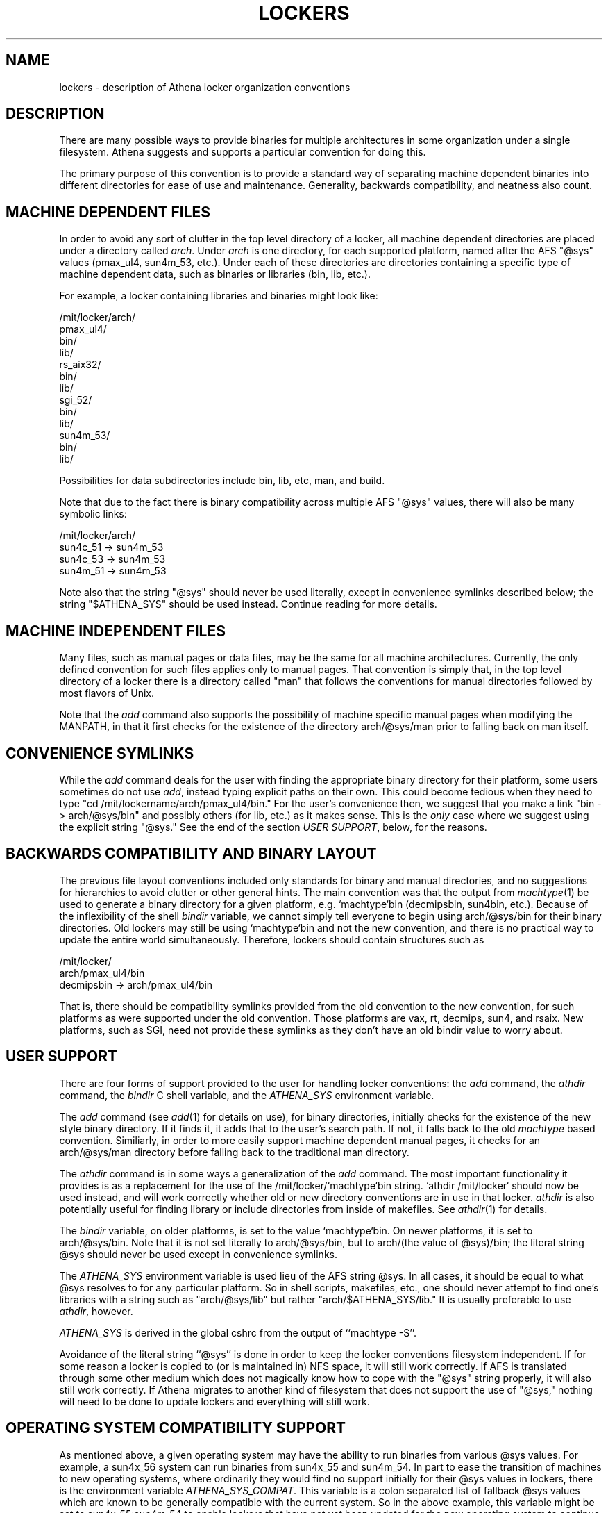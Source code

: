 .TH LOCKERS 7 "6 March 1998"
.ds ]W MIT Athena
.SH NAME
lockers - description of Athena locker organization conventions
.SH DESCRIPTION

There are many possible ways to provide binaries for multiple
architectures in some organization under a single filesystem. Athena
suggests and supports a particular convention for doing this.

The primary purpose of this convention is to provide a standard way of
separating machine dependent binaries into different directories for
ease of use and maintenance. Generality, backwards compatibility, and
neatness also count.

.SH MACHINE DEPENDENT FILES

In order to avoid any sort of clutter in the top level directory of a
locker, all machine dependent directories are placed under a directory
called \fIarch\fR. Under \fIarch\fR is one directory, for each
supported platform, named after the AFS "@sys" values (pmax_ul4,
sun4m_53, etc.). Under each of these directories are directories
containing a specific type of machine dependent data, such as binaries
or libraries (bin, lib, etc.).

For example, a locker containing libraries and binaries might look
like:

/mit/locker/arch/
                 pmax_ul4/
                          bin/
                          lib/
                 rs_aix32/
                          bin/
                          lib/
                 sgi_52/
                        bin/
                        lib/
                 sun4m_53/
                          bin/
                          lib/

Possibilities for data subdirectories include bin, lib, etc, man, and
build.

Note that due to the fact there is binary compatibility across
multiple AFS "@sys" values, there will also be many symbolic links:

/mit/locker/arch/
                 sun4c_51 -> sun4m_53
                 sun4c_53 -> sun4m_53
                 sun4m_51 -> sun4m_53

Note also that the string "@sys" should never be used literally,
except in convenience symlinks described below; the string
"$ATHENA_SYS" should be used instead. Continue reading for more
details.

.SH MACHINE INDEPENDENT FILES

Many files, such as manual pages or data files, may be the same for
all machine architectures. Currently, the only defined convention for
such files applies only to manual pages. That convention is simply
that, in the top level directory of a locker there is a directory
called "man" that follows the conventions for manual directories
followed by most flavors of Unix.

Note that the \fIadd\fR command also supports the possibility of
machine specific manual pages when modifying the MANPATH, in that it
first checks for the existence of the directory arch/@sys/man prior
to falling back on man itself.

.SH CONVENIENCE SYMLINKS

While the \fIadd\fR command deals for the user with finding the
appropriate binary directory for their platform, some users sometimes
do not use \fIadd\fR, instead typing explicit paths on their own.
This could become tedious when they need to type "cd
/mit/lockername/arch/pmax_ul4/bin." For the user's convenience then,
we suggest that you make a link "bin -> arch/@sys/bin" and possibly
others (for lib, etc.) as it makes sense. This is the \fIonly\fR case
where we suggest using the explicit string "@sys." See the end of the
section \fIUSER SUPPORT\fR, below, for the reasons.

.SH BACKWARDS COMPATIBILITY AND BINARY LAYOUT

The previous file layout conventions included only standards for
binary and manual directories, and no suggestions for hierarchies to
avoid clutter or other general hints. The main convention was that the
output from \fImachtype\fR(1) be used to generate a binary directory
for a given platform, e.g. `machtype`bin (decmipsbin, sun4bin, etc.).
Because of the inflexibility of the shell \fIbindir\fR variable, we
cannot simply tell everyone to begin using arch/@sys/bin for their
binary directories. Old lockers may still be using `machtype`bin and
not the new convention, and there is no practical way to update the
entire world simultaneously. Therefore, lockers should contain
structures such as

/mit/locker/
            arch/pmax_ul4/bin
            decmipsbin -> arch/pmax_ul4/bin

That is, there should be compatibility symlinks provided from the old
convention to the new convention, for such platforms as were supported
under the old convention. Those platforms are vax, rt, decmips, sun4,
and rsaix. New platforms, such as SGI, need not provide these symlinks
as they don't have an old bindir value to worry about.

.SH USER SUPPORT

There are four forms of support provided to the user for handling
locker conventions: the \fIadd\fR command, the \fIathdir\fR command,
the \fIbindir\fR C shell variable, and the \fIATHENA_SYS\fR
environment variable.

The \fIadd\fR command (see \fIadd\fR(1) for details on use), for
binary directories, initially checks for the existence of the new
style binary directory. If it finds it, it adds that to the user's
search path. If not, it falls back to the old \fImachtype\fR based
convention. Similiarly, in order to more easily support machine
dependent manual pages, it checks for an arch/@sys/man directory
before falling back to the traditional man directory.

The \fIathdir\fR command is in some ways a generalization of the
\fIadd\fR command. The most important functionality it provides is as
a replacement for the use of the /mit/locker/`machtype`bin string.
`athdir /mit/locker` should now be used instead, and will work
correctly whether old or new directory conventions are in use in
that locker. \fIathdir\fR is also potentially useful for finding
library or include directories from inside of makefiles. See
\fIathdir\fR(1) for details.

The \fIbindir\fR variable, on older platforms, is set to the value
`machtype`bin. On newer platforms, it is set to arch/@sys/bin. Note
that it is not set literally to arch/@sys/bin, but to arch/(the value
of @sys)/bin; the literal string @sys should never be used except in
convenience symlinks.

The \fIATHENA_SYS\fR environment variable is used lieu of the AFS
string @sys. In all cases, it should be equal to what @sys resolves to
for any particular platform. So in shell scripts, makefiles, etc., one
should never attempt to find one's libraries with a string such as
"arch/@sys/lib" but rather "arch/$ATHENA_SYS/lib." It is usually
preferable to use \fIathdir\fR, however.

\fIATHENA_SYS\fR is derived in the global cshrc from the output of
``machtype -S''.

Avoidance of the literal string ``@sys'' is done in order to keep the
locker conventions filesystem independent. If for some reason a locker
is copied to (or is maintained in) NFS space, it will still work
correctly.  If AFS is translated through some other medium which does
not magically know how to cope with the "@sys" string properly, it
will also still work correctly. If Athena migrates to another kind of
filesystem that does not support the use of "@sys," nothing will need
to be done to update lockers and everything will still work.

.SH OPERATING SYSTEM COMPATIBILITY SUPPORT

As mentioned above, a given operating system may have the ability to
run binaries from various @sys values. For example, a sun4x_56 system
can run binaries from sun4x_55 and sun4m_54. In part to ease the
transition of machines to new operating systems, where ordinarily they
would find no support initially for their @sys values in lockers,
there is the environment variable \fIATHENA_SYS_COMPAT\fR. This
variable is a colon separated list of fallback @sys values which are
known to be generally compatible with the current system. So in the
above example, this variable might be set to sun4x_55:sun4m_54 to
enable lockers that have not yet been updated for the new operating
system to continue to function. Both \fIadd\fR(1) and \fIathdir\fR(1)
support this variable.

.SH MAINTENANCE SUPPORT

The \fIlockers\fR locker contains tools to aid in the maintenance of
lockers. "add lockers; man lockertools" for more information.

.SH SUGGESTIONS ON CONFIGURING SOFTWARE

Many software packages use autoconf-generated configure scripts.
These packages can generally be configured for a locker with a command
like "./configure --prefix=/mit/lockername
--exec-prefix=/mit/lockername/arch/$ATHENA_SYS".  This command will
configure the program to install its shared data files directly under
/mit/lockername, and to install architecture-dependent materials under
the appropriate arch directory.

Alternatively, one could configure with simply "./configure
--prefix=/mit/lockername/arch/$ATHENA_SYS" to install all materials
under the appropriate arch directory.  This option may waste space,
but may also be more resistant to flaws in the package (e.g. the
package might install architecture-dependent materials under the
prefix instead of the exec-prefix, or an installation of a newer
version of the package might break an older installation for an older
platform by overwriting the shared data area).

Some software in lockers is configured to use the full AFS path as a
prefix instead of /mit/lockername.  This practice is not recommended
because it is incompatible with the local-lockers framework.  It is
also not recommended to use arch/@sys (instead of arch/$ATHENA_SYS) in
the prefix, since that can fail when the software is used via
\fIATHENA_SYS_COMPAT\fR.

.SH SEE ALSO

add(1), athdir(1), machtype(1), athena-ws discuss meeting, txns
1932-1961 more or less, /etc/athena/local-lockers.conf
